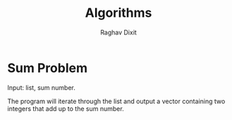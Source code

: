 #+TITLE: Algorithms
#+AUTHOR: Raghav Dixit

* Sum Problem
Input: list, sum number.

The program will iterate through the list and output a vector containing two integers that add up to the sum number.
